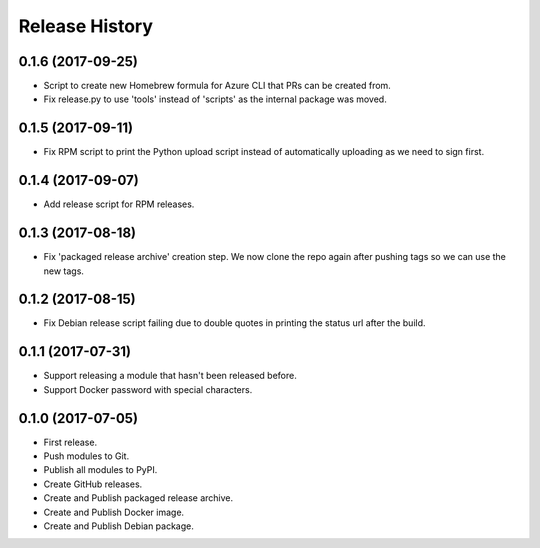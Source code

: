 .. :changelog:

Release History
===============


0.1.6 (2017-09-25)
++++++++++++++++++

* Script to create new Homebrew formula for Azure CLI that PRs can be created from.
* Fix release.py to use 'tools' instead of 'scripts' as the internal package was moved.

0.1.5 (2017-09-11)
++++++++++++++++++

* Fix RPM script to print the Python upload script instead of automatically uploading as we need to sign first.

0.1.4 (2017-09-07)
++++++++++++++++++

* Add release script for RPM releases.

0.1.3 (2017-08-18)
++++++++++++++++++

* Fix 'packaged release archive' creation step. We now clone the repo again after pushing tags so we can use the new tags.

0.1.2 (2017-08-15)
++++++++++++++++++

* Fix Debian release script failing due to double quotes in printing the status url after the build.

0.1.1 (2017-07-31)
++++++++++++++++++

* Support releasing a module that hasn't been released before.
* Support Docker password with special characters.

0.1.0 (2017-07-05)
++++++++++++++++++

* First release.
* Push modules to Git.
* Publish all modules to PyPI.
* Create GitHub releases.
* Create and Publish packaged release archive.
* Create and Publish Docker image.
* Create and Publish Debian package.
